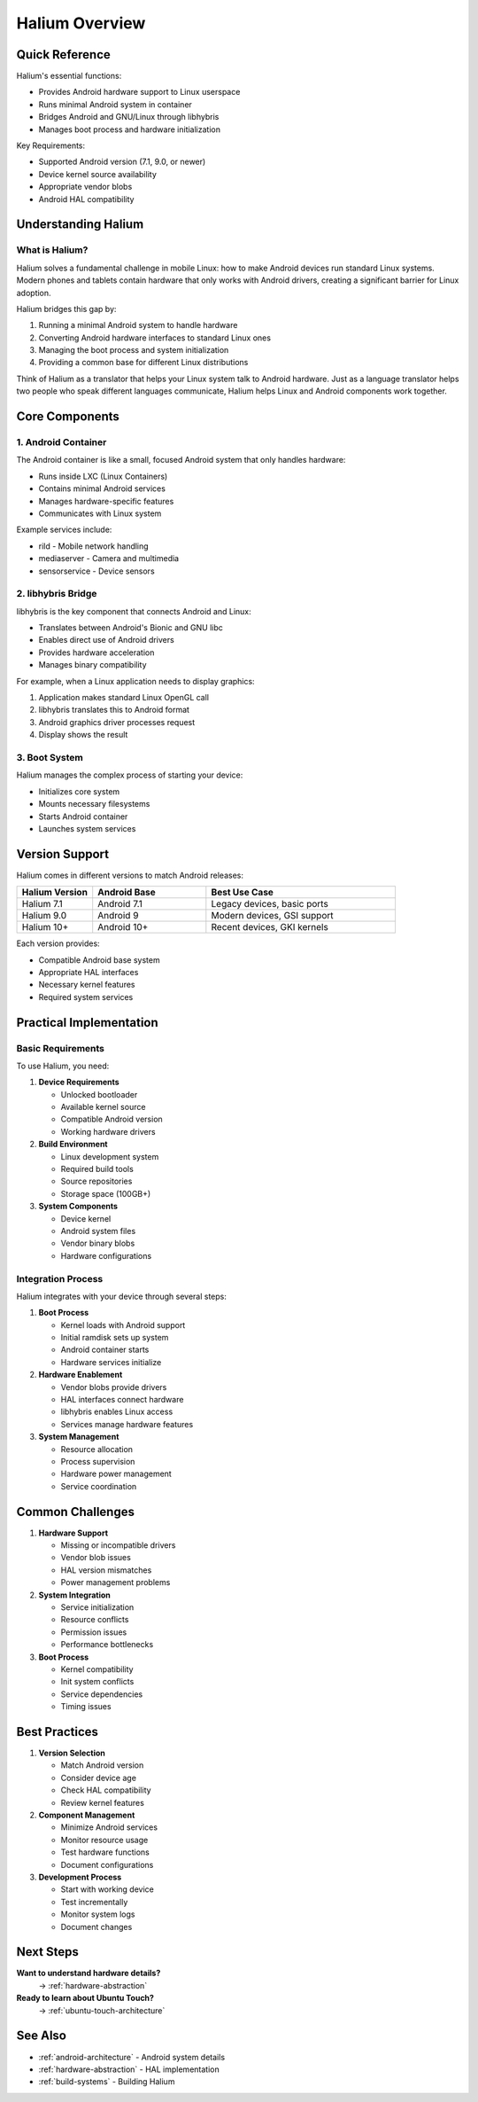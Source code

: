 .. _halium-overview:

Halium Overview
===============

Quick Reference
---------------
Halium's essential functions:

* Provides Android hardware support to Linux userspace
* Runs minimal Android system in container
* Bridges Android and GNU/Linux through libhybris
* Manages boot process and hardware initialization

Key Requirements:

* Supported Android version (7.1, 9.0, or newer)
* Device kernel source availability
* Appropriate vendor blobs
* Android HAL compatibility

Understanding Halium
--------------------

What is Halium?
^^^^^^^^^^^^^^^
Halium solves a fundamental challenge in mobile Linux: how to make Android devices run standard Linux systems. Modern phones and tablets contain hardware that only works with Android drivers, creating a significant barrier for Linux adoption.

Halium bridges this gap by:

1. Running a minimal Android system to handle hardware
2. Converting Android hardware interfaces to standard Linux ones
3. Managing the boot process and system initialization
4. Providing a common base for different Linux distributions

Think of Halium as a translator that helps your Linux system talk to Android hardware. Just as a language translator helps two people who speak different languages communicate, Halium helps Linux and Android components work together.

Core Components
---------------

1. Android Container
^^^^^^^^^^^^^^^^^^^^
The Android container is like a small, focused Android system that only handles hardware:

* Runs inside LXC (Linux Containers)
* Contains minimal Android services
* Manages hardware-specific features
* Communicates with Linux system

Example services include:

* rild - Mobile network handling
* mediaserver - Camera and multimedia
* sensorservice - Device sensors

2. libhybris Bridge
^^^^^^^^^^^^^^^^^^^
libhybris is the key component that connects Android and Linux:

* Translates between Android's Bionic and GNU libc
* Enables direct use of Android drivers
* Provides hardware acceleration
* Manages binary compatibility

For example, when a Linux application needs to display graphics:

1. Application makes standard Linux OpenGL call
2. libhybris translates this to Android format
3. Android graphics driver processes request
4. Display shows the result

3. Boot System
^^^^^^^^^^^^^^
Halium manages the complex process of starting your device:

* Initializes core system
* Mounts necessary filesystems
* Starts Android container
* Launches system services

Version Support
---------------

Halium comes in different versions to match Android releases:

.. list-table::
   :header-rows: 1
   :widths: 20 30 50

   * - Halium Version
     - Android Base
     - Best Use Case
   * - Halium 7.1
     - Android 7.1
     - Legacy devices, basic ports
   * - Halium 9.0
     - Android 9
     - Modern devices, GSI support
   * - Halium 10+
     - Android 10+
     - Recent devices, GKI kernels

Each version provides:

* Compatible Android base system
* Appropriate HAL interfaces
* Necessary kernel features
* Required system services

Practical Implementation
------------------------

Basic Requirements
^^^^^^^^^^^^^^^^^^
To use Halium, you need:

1. **Device Requirements**

   * Unlocked bootloader
   * Available kernel source
   * Compatible Android version
   * Working hardware drivers

2. **Build Environment**

   * Linux development system
   * Required build tools
   * Source repositories
   * Storage space (100GB+)

3. **System Components**

   * Device kernel
   * Android system files
   * Vendor binary blobs
   * Hardware configurations

Integration Process
^^^^^^^^^^^^^^^^^^^
Halium integrates with your device through several steps:

1. **Boot Process**

   * Kernel loads with Android support
   * Initial ramdisk sets up system
   * Android container starts
   * Hardware services initialize

2. **Hardware Enablement**

   * Vendor blobs provide drivers
   * HAL interfaces connect hardware
   * libhybris enables Linux access
   * Services manage hardware features

3. **System Management**

   * Resource allocation
   * Process supervision
   * Hardware power management
   * Service coordination

Common Challenges
-----------------

1. **Hardware Support**

   * Missing or incompatible drivers
   * Vendor blob issues
   * HAL version mismatches
   * Power management problems

2. **System Integration**

   * Service initialization
   * Resource conflicts
   * Permission issues
   * Performance bottlenecks

3. **Boot Process**

   * Kernel compatibility
   * Init system conflicts
   * Service dependencies
   * Timing issues

Best Practices
--------------

1. **Version Selection**

   * Match Android version
   * Consider device age
   * Check HAL compatibility
   * Review kernel features

2. **Component Management**

   * Minimize Android services
   * Monitor resource usage
   * Test hardware functions
   * Document configurations

3. **Development Process**

   * Start with working device
   * Test incrementally
   * Monitor system logs
   * Document changes

Next Steps
----------

**Want to understand hardware details?**
    → :ref:`hardware-abstraction`

**Ready to learn about Ubuntu Touch?**
    → :ref:`ubuntu-touch-architecture`

See Also
--------
* :ref:`android-architecture` - Android system details
* :ref:`hardware-abstraction` - HAL implementation
* :ref:`build-systems` - Building Halium